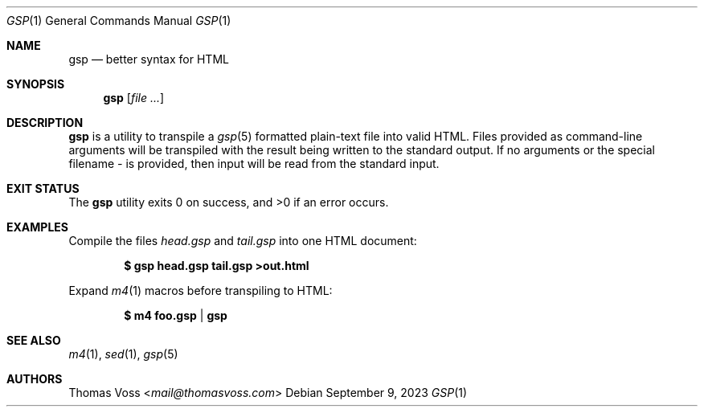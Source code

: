 .Dd $Mdocdate: September 9 2023 $
.Dt GSP 1
.Os
.Sh NAME
.Nm gsp
.Nd better syntax for HTML
.Sh SYNOPSIS
.Nm
.Op Ar
.Sh DESCRIPTION
.Nm
is a utility to transpile a
.Xr gsp 5
formatted plain\-text file into valid HTML.
Files provided as command\-line arguments will be transpiled with the result
being written to the standard output.
If no arguments or the special filename
.Pa -
is provided, then input will be read from the standard input.
.Sh EXIT STATUS
.Ex -std gsp
.Sh EXAMPLES
Compile the files
.Pa head.gsp
and
.Pa tail.gsp
into one HTML document:
.Pp
.Dl $ gsp head.gsp tail.gsp >out.html
.Pp
Expand
.Xr m4 1
macros before transpiling to HTML:
.Pp
.Dl $ m4 foo.gsp | gsp
.Sh SEE ALSO
.Xr m4 1 ,
.Xr sed 1 ,
.Xr gsp 5
.Sh AUTHORS
.An Thomas Voss Aq Mt mail@thomasvoss.com
